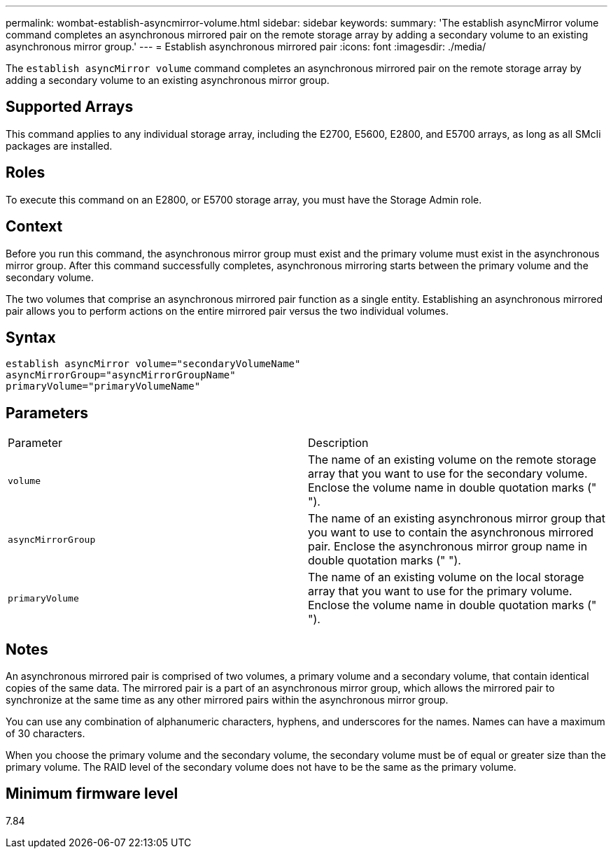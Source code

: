 ---
permalink: wombat-establish-asyncmirror-volume.html
sidebar: sidebar
keywords: 
summary: 'The establish asyncMirror volume command completes an asynchronous mirrored pair on the remote storage array by adding a secondary volume to an existing asynchronous mirror group.'
---
= Establish asynchronous mirrored pair
:icons: font
:imagesdir: ./media/

[.lead]
The `establish asyncMirror volume` command completes an asynchronous mirrored pair on the remote storage array by adding a secondary volume to an existing asynchronous mirror group.

== Supported Arrays

This command applies to any individual storage array, including the E2700, E5600, E2800, and E5700 arrays, as long as all SMcli packages are installed.

== Roles

To execute this command on an E2800, or E5700 storage array, you must have the Storage Admin role.

== Context

Before you run this command, the asynchronous mirror group must exist and the primary volume must exist in the asynchronous mirror group. After this command successfully completes, asynchronous mirroring starts between the primary volume and the secondary volume.

The two volumes that comprise an asynchronous mirrored pair function as a single entity. Establishing an asynchronous mirrored pair allows you to perform actions on the entire mirrored pair versus the two individual volumes.

== Syntax

----
establish asyncMirror volume="secondaryVolumeName"
asyncMirrorGroup="asyncMirrorGroupName"
primaryVolume="primaryVolumeName"
----

== Parameters

|===
| Parameter| Description
a|
`volume`
a|
The name of an existing volume on the remote storage array that you want to use for the secondary volume. Enclose the volume name in double quotation marks (" ").

a|
`asyncMirrorGroup`
a|
The name of an existing asynchronous mirror group that you want to use to contain the asynchronous mirrored pair. Enclose the asynchronous mirror group name in double quotation marks (" ").

a|
`primaryVolume`
a|
The name of an existing volume on the local storage array that you want to use for the primary volume. Enclose the volume name in double quotation marks (" ").

|===

== Notes

An asynchronous mirrored pair is comprised of two volumes, a primary volume and a secondary volume, that contain identical copies of the same data. The mirrored pair is a part of an asynchronous mirror group, which allows the mirrored pair to synchronize at the same time as any other mirrored pairs within the asynchronous mirror group.

You can use any combination of alphanumeric characters, hyphens, and underscores for the names. Names can have a maximum of 30 characters.

When you choose the primary volume and the secondary volume, the secondary volume must be of equal or greater size than the primary volume. The RAID level of the secondary volume does not have to be the same as the primary volume.

== Minimum firmware level

7.84
